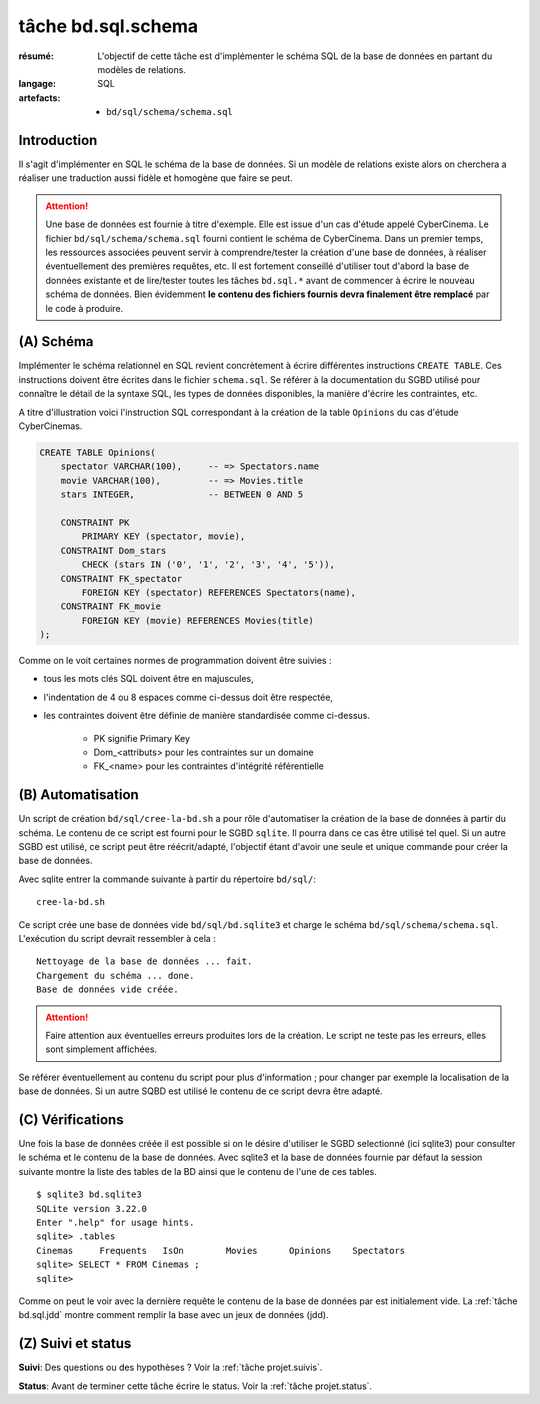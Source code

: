 ..  _`tâche bd.sql.schema`:

tâche bd.sql.schema
===================

:résumé: L'objectif de cette tâche est d'implémenter le schéma
    SQL de la base de données en partant du modèles de relations.

:langage: SQL
:artefacts:
    * ``bd/sql/schema/schema.sql``

Introduction
------------

Il s'agit d'implémenter en SQL le schéma de la base de données. Si un
modèle de relations existe alors on cherchera a réaliser une traduction
aussi fidèle et homogène que faire se peut.

..  attention::
    Une base de données est fournie à titre d'exemple. Elle est issue
    d'un cas d'étude appelé CyberCinema. Le fichier
    ``bd/sql/schema/schema.sql`` fourni contient le schéma de CyberCinema.
    Dans un premier temps, les ressources associées  peuvent
    servir à comprendre/tester la création d'une base de données,
    à réaliser éventuellement des premières requêtes, etc.
    Il est fortement conseillé d'utiliser tout d'abord
    la base de données existante et de lire/tester toutes les tâches
    ``bd.sql.*`` avant de commencer à écrire le nouveau schéma de
    données.
    Bien évidemment **le contenu des fichiers fournis
    devra finalement être remplacé** par le code à produire.

(A) Schéma
----------

Implémenter le schéma relationnel en SQL revient concrètement
à écrire différentes instructions ``CREATE TABLE``. Ces instructions
doivent être écrites dans le fichier ``schema.sql``.
Se référer à la documentation du SGBD utilisé pour connaître le détail de
la syntaxe SQL, les types de données disponibles, la manière d'écrire
les contraintes, etc.

A titre d'illustration voici l'instruction SQL correspondant à la
création de la table ``Opinions`` du cas d'étude CyberCinemas.

..  code-block:: sql

    CREATE TABLE Opinions(
        spectator VARCHAR(100),     -- => Spectators.name
        movie VARCHAR(100),         -- => Movies.title
        stars INTEGER,              -- BETWEEN 0 AND 5

        CONSTRAINT PK
            PRIMARY KEY (spectator, movie),
        CONSTRAINT Dom_stars
            CHECK (stars IN ('0', '1', '2', '3', '4', '5')),
        CONSTRAINT FK_spectator
            FOREIGN KEY (spectator) REFERENCES Spectators(name),
        CONSTRAINT FK_movie
            FOREIGN KEY (movie) REFERENCES Movies(title)
    );

Comme on le voit certaines normes de programmation doivent être
suivies :

*   tous les mots clés SQL doivent être en majuscules,

*   l'indentation de 4 ou 8 espaces comme ci-dessus doit être respectée,

*   les contraintes doivent être définie de manière standardisée
    comme ci-dessus.

        * PK signifie Primary Key
        * Dom_<attributs> pour les contraintes sur un domaine
        * FK_<name> pour les contraintes d'intégrité référentielle


(B) Automatisation
------------------

Un script de création ``bd/sql/cree-la-bd.sh`` a pour rôle d'automatiser
la création de la base de données à partir du schéma. Le contenu de
ce script est fourni pour le SGBD ``sqlite``. Il pourra dans ce cas être
utilisé tel quel. Si un autre SGBD est utilisé, ce script peut être
réécrit/adapté, l'objectif étant d'avoir une seule et unique commande
pour créer la base de données.

Avec sqlite entrer la commande suivante à partir du répertoire
``bd/sql/``: ::

    cree-la-bd.sh

Ce script crée une base de données vide ``bd/sql/bd.sqlite3`` et charge
le schéma ``bd/sql/schema/schema.sql``. L'exécution du script devrait
ressembler à cela : ::

    Nettoyage de la base de données ... fait.
    Chargement du schéma ... done.
    Base de données vide créée.

..  attention::
    Faire attention aux éventuelles erreurs produites lors de la
    création. Le script ne teste pas les erreurs, elles sont simplement
    affichées.

Se référer éventuellement au contenu du script pour plus d'information ;
pour changer par exemple la localisation de la base de données. Si un autre
SQBD est utilisé le contenu de ce script devra être adapté.

(C) Vérifications
-----------------

Une fois la base de données créée il est possible si on le désire
d'utiliser le SGBD selectionné (ici sqlite3) pour consulter le schéma et
le contenu de la base de données.
Avec sqlite3 et la base de données fournie par défaut la session
suivante montre la liste des tables de la BD ainsi que le contenu de
l'une de ces tables. ::

    $ sqlite3 bd.sqlite3
    SQLite version 3.22.0
    Enter ".help" for usage hints.
    sqlite> .tables
    Cinemas     Frequents   IsOn        Movies      Opinions    Spectators
    sqlite> SELECT * FROM Cinemas ;
    sqlite>

Comme on peut le voir avec la dernière requête le contenu de la base
de données par est initialement vide. La :ref:`tâche bd.sql.jdd`
montre comment remplir la base avec un jeux de données (jdd).

(Z) Suivi et status
-------------------

**Suivi**: Des questions ou des hypothèses ? Voir la
:ref:`tâche projet.suivis`.

**Status**: Avant de terminer cette tâche écrire le status. Voir la
:ref:`tâche projet.status`.